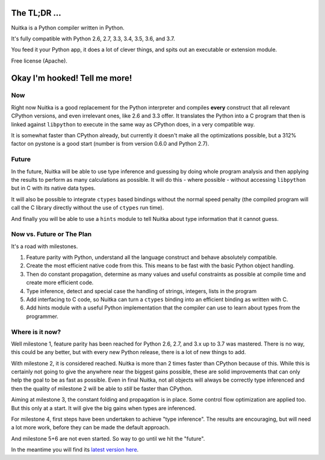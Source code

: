 
The TL;DR ...
=============

Nuitka is a Python compiler written in Python.

It's fully compatible with Python 2.6, 2.7, 3.3, 3.4, 3.5, 3.6, and 3.7.

You feed it your Python app, it does a lot of clever things, and spits out an
executable or extension module.

Free license (Apache).

Okay I'm hooked! Tell me more!
==============================

Now
---

Right now Nuitka is a good replacement for the Python interpreter and compiles
**every** construct that all relevant CPython versions, and even irrelevant ones,
like 2.6 and 3.3 offer. It translates the Python into a C program that then is
linked against ``libpython`` to execute in the same way as CPython does, in a very
compatible way.

It is somewhat faster than CPython already, but currently it doesn't make all
the optimizations possible, but a 312% factor on pystone is a good start (number
is from version 0.6.0 and Python 2.7).

Future
------

In the future, Nuitka will be able to use type inference and guessing by doing
whole program analysis and then applying the results to perform as many
calculations as possible. It will do this - where possible - without accessing
``libpython`` but in C with its native data types.

It will also be possible to integrate ``ctypes`` based bindings without the normal
speed penalty (the compiled program will call the C library directly without the
use of ``ctypes`` run time).

And finally you will be able to use a ``hints`` module to tell Nuitka about type
information that it cannot guess.

Now vs. Future or The Plan
--------------------------

It's a road with milestones.

1. Feature parity with Python, understand all the language construct and behave
   absolutely compatible.

2. Create the most efficient native code from this. This means to be fast with
   the basic Python object handling.

3. Then do constant propagation, determine as many values and useful constraints
   as possible at compile time and create more efficient code.

4. Type inference, detect and
   special case the handling of strings, integers, lists in the program

5. Add interfacing to C code, so Nuitka can turn a ``ctypes`` binding into an
   efficient binding as written with C.

6. Add hints module with a useful Python implementation that the compiler can
   use to learn about types from the programmer.

Where is it now?
----------------

Well milestone 1, feature parity has been reached for Python 2.6, 2.7, and
3.x up to 3.7 was mastered. There is no way, this could be any better, but
with every new Python release, there is a lot of new things to add.

With milestone 2, it is considered reached. Nuitka is more than 2 times faster
than CPython because of this. While this is certainly not going to give the
anywhere near the biggest gains possible, these are solid improvements that can
only help the goal to be as fast as possible. Even in final Nuitka, not all
objects will always be correctly type inferenced and then the quality of
milestone 2 will be able to *still* be faster than CPython.

Aiming at milestone 3, the constant folding and propagation is in place. Some
control flow optimization are applied too. But this only at a start. It will
give the big gains when types are inferenced.

For milestone 4, first steps have been undertaken to achieve "type
inference". The results are encouraging, but will need a lot more work, before
they can be made the default approach.

And milestone 5+6 are not even started. So way to go until we hit the "future".

In the meantime you will find its `latest version here </pages/download.html>`_.
